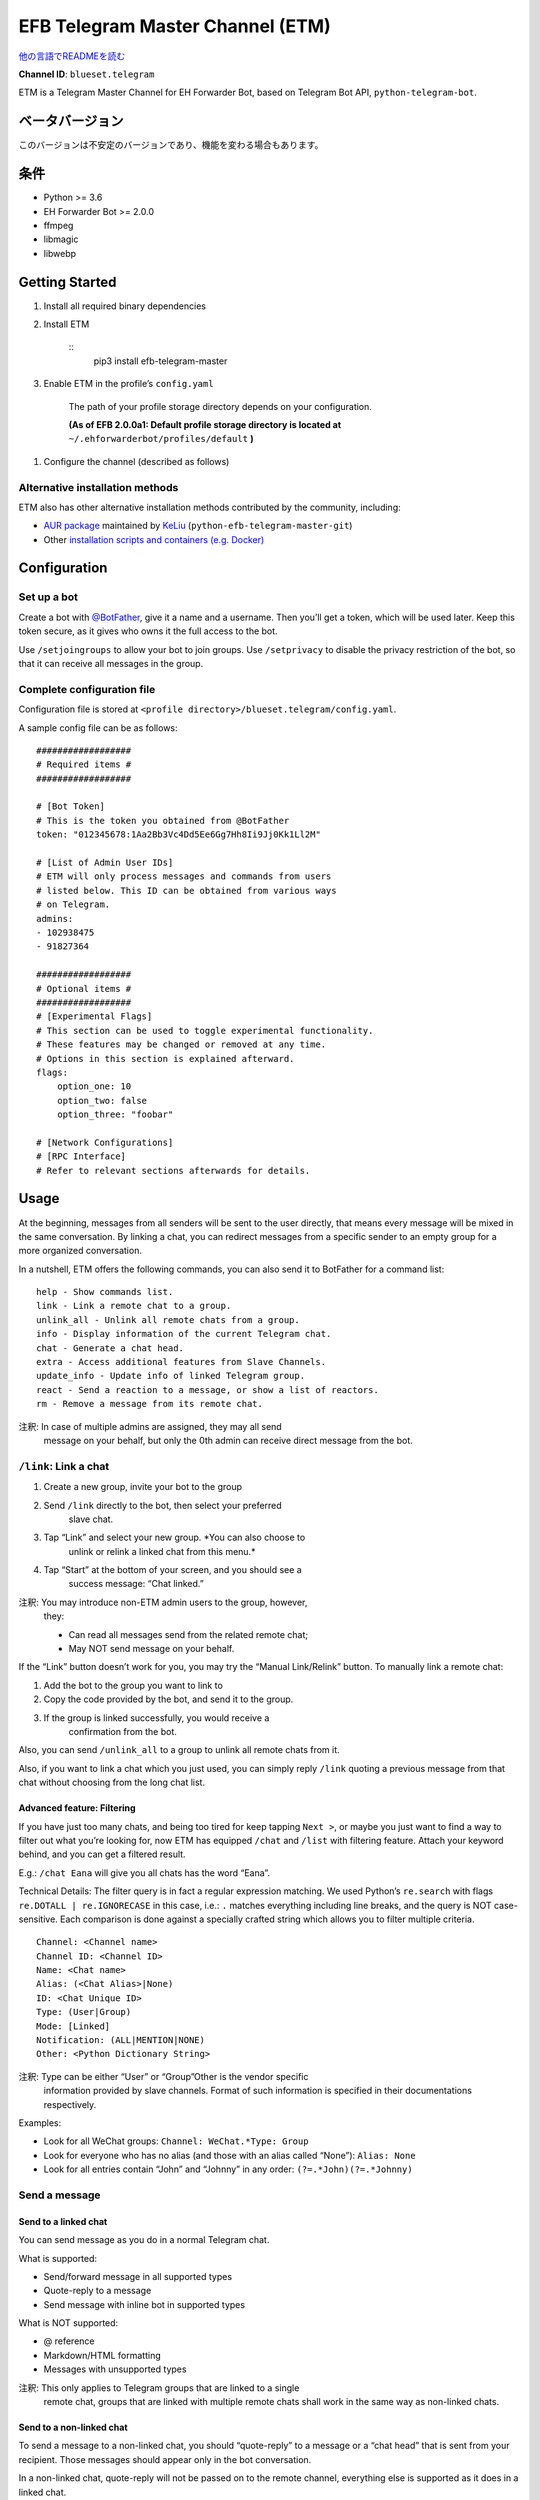 
EFB Telegram Master Channel (ETM)
*********************************

.. image:: https://img.shields.io/pypi/v/efb-telegram-master.svg
   :target: https://pypi.org/project/efb-telegram-master/
   :alt: PyPI release

.. image:: https://pepy.tech/badge/efb-telegram-master/month
   :target: https://pepy.tech/project/efb-telegram-master
   :alt: Downloads per month

.. image:: https://d322cqt584bo4o.cloudfront.net/ehforwarderbot/localized.svg
   :target: https://crowdin.com/project/ehforwarderbot/
   :alt: Translate this project

.. image:: https://github.com/blueset/efb-telegram-master/raw/master/banner.png
   :alt: Banner

`他の言語でREADMEを読む <./readme_translations>`_

**Channel ID**: ``blueset.telegram``

ETM is a Telegram Master Channel for EH Forwarder Bot, based on
Telegram Bot API, ``python-telegram-bot``.


ベータバージョン
================

このバージョンは不安定のバージョンであり、機能を変わる場合もあります。


条件
====

* Python >= 3.6

* EH Forwarder Bot >= 2.0.0

* ffmpeg

* libmagic

* libwebp


Getting Started
===============

1. Install all required binary dependencies

2. Install ETM

    ::
       pip3 install efb-telegram-master

3. Enable ETM in the profile’s ``config.yaml``

    The path of your profile storage directory depends on your
    configuration.

    **(As of EFB 2.0.0a1: Default profile storage directory is located
    at** ``~/.ehforwarderbot/profiles/default`` **)**

1. Configure the channel (described as follows)


Alternative installation methods
--------------------------------

ETM also has other alternative installation methods contributed by the
community, including:

* `AUR package
  <https://aur.archlinux.org/packages/python-efb-telegram-master-git>`_
  maintained by `KeLiu <https://github.com/specter119>`_
  (``python-efb-telegram-master-git``)

* Other `installation scripts and containers (e.g. Docker)
  <https://efb-modules.1a23.studio#scripts-and-containers-eg-docker>`_


Configuration
=============


Set up a bot
------------

Create a bot with `@BotFather <https://t.me/botfather>`_, give it a
name and a username. Then you’ll get a token, which will be used
later. Keep this token secure, as it gives who owns it the full access
to the bot.

Use ``/setjoingroups`` to allow your bot to join groups. Use
``/setprivacy`` to disable the privacy restriction of the bot, so that
it can receive all messages in the group.


Complete configuration file
---------------------------

Configuration file is stored at \ ``<profile
directory>/blueset.telegram/config.yaml``.

A sample config file can be as follows:

::

   ##################
   # Required items #
   ##################

   # [Bot Token]
   # This is the token you obtained from @BotFather
   token: "012345678:1Aa2Bb3Vc4Dd5Ee6Gg7Hh8Ii9Jj0Kk1Ll2M"

   # [List of Admin User IDs]
   # ETM will only process messages and commands from users
   # listed below. This ID can be obtained from various ways
   # on Telegram.
   admins:
   - 102938475
   - 91827364

   ##################
   # Optional items #
   ##################
   # [Experimental Flags]
   # This section can be used to toggle experimental functionality.
   # These features may be changed or removed at any time.
   # Options in this section is explained afterward.
   flags:
       option_one: 10
       option_two: false
       option_three: "foobar"

   # [Network Configurations]
   # [RPC Interface]
   # Refer to relevant sections afterwards for details.


Usage
=====

At the beginning, messages from all senders will be sent to the user
directly, that means every message will be mixed in the same
conversation. By linking a chat, you can redirect messages from a
specific sender to an empty group for a more organized conversation.

In a nutshell, ETM offers the following commands, you can also send it
to BotFather for a command list:

::

   help - Show commands list.
   link - Link a remote chat to a group.
   unlink_all - Unlink all remote chats from a group.
   info - Display information of the current Telegram chat.
   chat - Generate a chat head.
   extra - Access additional features from Slave Channels.
   update_info - Update info of linked Telegram group.
   react - Send a reaction to a message, or show a list of reactors.
   rm - Remove a message from its remote chat.

注釈: In case of multiple admins are assigned, they may all send
   message on your behalf, but only the 0th admin can receive
   direct message from the bot.


``/link``: Link a chat
----------------------

1. Create a new group, invite your bot to the group

2. Send ``/link`` directly to the bot, then select your preferred
    slave chat.

3. Tap “Link” and select your new group. *You can also choose to
    unlink or relink a linked chat from this menu.*

4. Tap “Start” at the bottom of your screen, and you should see a
    success message: “Chat linked.”

注釈: You may introduce non-ETM admin users to the group, however,
   they:

   * Can read all messages send from the related remote chat;

   * May NOT send message on your behalf.

If the “Link” button doesn’t work for you, you may try the “Manual
Link/Relink” button. To manually link a remote chat:

1. Add the bot to the group you want to link to

2. Copy the code provided by the bot, and send it to the group.

3. If the group is linked successfully, you would receive a
    confirmation from the bot.

Also, you can send ``/unlink_all`` to a group to unlink all remote
chats from it.

Also, if you want to link a chat which you just used, you can simply
reply \ ``/link`` quoting a previous message from that chat without
choosing from the long chat list.


Advanced feature: Filtering
~~~~~~~~~~~~~~~~~~~~~~~~~~~

If you have just too many chats, and being too tired for keep tapping
\ ``Next >``, or maybe you just want to find a way to filter out what
you’re looking for, now ETM has equipped ``/chat`` and ``/list`` with
filtering feature. Attach your keyword behind, and you can get a
filtered result.

E.g.: ``/chat Eana`` will give you all chats has the word “Eana”.

Technical Details: The filter query is in fact a regular expression
matching. We used Python’s ``re.search`` with flags ``re.DOTALL |
re.IGNORECASE`` in this case, i.e.: ``.`` matches everything including
line breaks, and the query is NOT case-sensitive. Each comparison is
done against a specially crafted string which allows you to filter
multiple criteria.

::

   Channel: <Channel name>
   Channel ID: <Channel ID>
   Name: <Chat name>
   Alias: (<Chat Alias>|None)
   ID: <Chat Unique ID>
   Type: (User|Group)
   Mode: [Linked]
   Notification: (ALL|MENTION|NONE)
   Other: <Python Dictionary String>

注釈: Type can be either “User” or “Group”Other is the vendor specific
   information provided by slave channels. Format of such
   information is specified in their documentations respectively.

Examples:

* Look for all WeChat groups: ``Channel: WeChat.*Type: Group``

* Look for everyone who has no alias (and those with an alias called
  “None”): ``Alias: None``

* Look for all entries contain “John” and “Johnny” in any order:
  ``(?=.*John)(?=.*Johnny)``


Send a message
--------------


Send to a linked chat
~~~~~~~~~~~~~~~~~~~~~

You can send message as you do in a normal Telegram chat.

What is supported:

* Send/forward message in all supported types

* Quote-reply to a message

* Send message with inline bot in supported types

What is NOT supported:

* @ reference

* Markdown/HTML formatting

* Messages with unsupported types

注釈: This only applies to Telegram groups that are linked to a single
   remote chat, groups that are linked with multiple remote chats
   shall work in the same way as non-linked chats.


Send to a non-linked chat
~~~~~~~~~~~~~~~~~~~~~~~~~

To send a message to a non-linked chat, you should “quote-reply” to a
message or a “chat head” that is sent from your recipient. Those
messages should appear only in the bot conversation.

In a non-linked chat, quote-reply will not be passed on to the remote
channel, everything else is supported as it does in a linked chat.


Quick reply in non-linked chats
"""""""""""""""""""""""""""""""

ETM provides a mechanism that allow you to keep sending messages to
the same recipient without quoting every single time. ETM will store
the remote chat you sent a message to in every Telegram chat (i.e. a
Telegram group or the bot), which is known as the “last known
recipient” of the Telegram chat.

In case where recipient is not indicated for a message, ETM will try
to deliver it to the “last known recipient” in the Telegram chat only
if:

1. your last message with the “last known recipient” is with in an
    hour, and

2. the last message in this Telegram chat is from the “last known
    recipient”.


Edit and delete message
~~~~~~~~~~~~~~~~~~~~~~~

In EFB v2, the framework added support to message editing and removal,
and so does ETM. However, due to the limitation of Telegram Bot API,
although you may have selected “Delete for the bot”, or “Delete for
everyone” while deleting messages, the bot would **not** know anything
about it. Therefore, if you want your message to be removed from a
remote chat, edit your message and prepend it with ``rm``` (it’s
``R``, ``M``, and ``~```, not single quote), so that the bot knows
that you want to delete the message.

Alternatively, you can also reply ``/rm`` to a message to remove it
from its remote chat. This can be useful when you cannot edit the
message directly (sticker, location, etc.), or when the message is not
sent via ETM.

Please also notice that some slave channels may not support editing
and/or deleting messages depends on their implementations.


``/chat``: Chat head
~~~~~~~~~~~~~~~~~~~~

If you want to send a message to a non-linked chat which has not yet
sent you a message, you can ask ETM to generate a “chat head”. Chat
head works similarly to an incoming message, you can reply to it to
send messages to your recipient.

Send ``/chat`` to the bot, and choose a chat from the list. When you
see “Reply to this message to chat with …”, it’s ready to go.


Advanced feature: Filtering
"""""""""""""""""""""""""""

Filter is also available in ``/chat`` command. Please refer to the
same chapter above, under ``/link`` for details.


``/extra``: External commands from slave channels (“additional features”)
-------------------------------------------------------------------------

Some slave channels may provide commands that allows you to remotely
control those accounts, and achieve extra functionality, those
commands are called “additional features”. To view the list of
available extra functions, send ``/extra`` to the bot, you will
receive a list of commands available.

Those commands are named like “``/<number>_<command_name>``”, and can
be called like an CLI utility. (of course, advanced features like
piping etc would not be supported)


``/update_info``: Update details of linked Telegram group
---------------------------------------------------------

ETM can help you to update the name and profile picture of a group to
match with appearance in the remote chat. This will also add a list of
current members to the Telegram group description if the remote chat
is a group.

This functionality is available when:

* This command is sent to a group

* The bot is an admin of the group

* The group is linked to **exactly** one remote chat

* The remote chat is accessible

Profile picture will not be set if it’s not available from the slave
channel.


``/react``: Send reactions to a message or show a list of reactors
------------------------------------------------------------------

Reply ``/react`` to a message to show a list of chat members who have
reacted to the message and what their reactions are.

Reply ``/react`` followed by an emoji to react to this message, e.g.
``/react 👍``. Send ``/react -`` to remove your reaction.

Note that some slave channels may not accept message reactions, and
some channels have a limited reactions you can send with. Usually when
you send an unaccepted reaction, slave channels can provide a list of
suggested reactions you may want to try instead.


``/rm``: Delete a message from its remote chat
----------------------------------------------

You can reply ``/rm`` to a message to remove it from its remote chat.
Comparing to prepending ``rm``` to a message, you can use this command
even when you cannot edit the message directly (sticker, location,
etc.), or when the message is not sent via ETM. It can also allow you
to remove messages sent by others if provided by the slave channel.

Please notice that some slave channels may not support removing
messages depends on their implementations.


Telegram Channel support
------------------------

ETM supports linking remote chats to Telegram Channels with partial
support.

The bot can:

* Link one or more remote chats to a Telegram Channel

* Check and manage link status of the channel

* Update channel title and profile pictures accordingly

It cannot:

* Process messages sent by you or others to the channel

* Accept commands in the channel

Currently the following commands are supported in channels:

* ``/start`` for manual chat linking

* ``/link`` to manage chats linked to the channel

* ``/info`` to show information of the channel

* ``/update_info`` to update the channel title and picture

How to use:

1. Add the bot as an administrator of the channel

2. Send commands to the channel

3. Forward the command message to the bot privately

Technical Details: Telegram Bot API prevents bot from knowing who
actually sent a message in a channel (not including signatures as that
doesn’t reflect the numeric ID of the sender). In fact, that is the
same for normal users in a channel too, even admins.If messages from
channels are to be processed unconditionally, not only that other
admins in existing channels can add malicious admins to it, anyone on
Telegram, once knows your bot username, can add it to a channel and
use the bot on your behalf. Thus, we think that it is not safe to
process messages directly from a channel.


Limitations
===========

Due to the technical constraints of both Telegram Bot API and EH
Forwarder Bot framework, ETM has the following limitations:

* Some Telegram message types are **not** supported:
     * Game messages

     * Invoice messages

     * Payment messages

     * Passport messages

     * Vote messages

* ETM cannot process any message from another Telegram bot.

* Some components in Telegram messages are dropped:
     * Original author and signature of forwarded messages

     * Formats, links and link previews

     * Buttons attached to messages

     * Details about inline bot used on messages

* Some components in messages from slave channels are dropped:
     * @ references not referring to you.

* The Telegram bot can only
     * send you any file up to 50 MB,

     * receive file from you up to 20 MB.


Experimental flags
==================

The following flags are experimental features, may change, break, or
disappear at any time. Use at your own risk.

Flags can be enabled in the ``flags`` key of the configuration file,
e.g.:

::

   flags:
       flag_name: flag_value

* ``chats_per_page`` *(int)* [Default: ``10``]

  Number of chats shown in when choosing for ``/chat`` and ``/link``
  command. An overly large value may lead to malfunction of such
  commands.

* ``network_error_prompt_interval`` *(int)* [Default: ``100``]

  Notify the user about network error every ``n`` errors received. Set
  to 0 to disable it.

* ``multiple_slave_chats`` *(bool)* [Default: ``true``]

  Link more than one remote chat to one Telegram group. Send and reply
  as you do with an unlinked chat. Disable to link remote chats and
  Telegram group one-to-one.

* ``prevent_message_removal`` *(bool)* [Default: ``true``]

  When a slave channel requires to remove a message, EFB will ignore
  the request if this value is ``true``.

* ``auto_locale`` *(str)* [Default: ``true``]

  Detect the locale from admin’s messages automatically. Locale
  defined in environment variables will be used otherwise.

* ``retry_on_error`` *(bool)* [Default: ``false``]

  Retry infinitely when an error occurred while sending request to
  Telegram Bot API. Note that this may lead to repetitive message
  delivery, as the respond of Telegram Bot API is not reliable, and
  may not reflect the actual result.

* ``send_image_as_file`` *(bool)* [Default: ``false``]

  Send all image messages as files, in order to prevent Telegram’s
  image compression in an aggressive way.

* ``message_muted_on_slave`` *(str)* [Default: ``normal``]

  Behavior when a message received is muted on slave channel platform.

  * ``normal``: send to Telegram as normal message

  * ``silent``: send to Telegram as normal message, but without
    notification sound

  * ``mute``: do not send to Telegram

* ``your_message_on_slave`` *(str)* [Default: ``silent``]

  Behavior when a message received is from you on slave channel
  platform. This overrides settings from ``message_muted_on_slave``.

  * ``normal``: send to Telegram as normal message

  * ``silent``: send to Telegram as normal message, but without
    notification sound

  * ``mute``: do not send to Telegram

* ``animated_stickers`` *(bool)* [Default: ``false``]

  Enable experimental support to animated stickers. Note: you might
  need to install binary dependency ``libcairo`` to enable this
  feature.

* ``send_to_last_chat`` *(str)* [Default: ``warn``]

  Enable quick reply in non-linked chats.

  * ``enabled``: Enable this feature without warning.

  * ``warn``: Enable this feature and issue warnings every time when
    you switch a recipient with quick reply.

  * ``disabled``: Disable this feature.


Network configuration: timeout tweaks
=====================================

   This chapter is adapted from `Python Telegram Bot wiki
   <https://github.com/python-telegram-bot/python-telegram-bot/wiki/Handling-network-errors#tweaking-ptb>`_,
   licensed under CC-BY 3.0.

``python-telegram-bot`` performs HTTPS requests using ``urllib3``.
``urllib3`` provides control over ``connect_timeout`` &
``read_timeout``. ``urllib3`` does not separate between what would be
considered read & write timeout, so ``read_timeout`` serves for both.
The defaults chosen for each of these parameters is 5 seconds.

The ``connect_timeout`` value controls the timeout for establishing a
connection to the Telegram server(s).

Changing the defaults of ``read_timeout`` & ``connect_timeout`` can be
done by adjusting values ``request_kwargs`` section in ETM’s \
``config.yaml``.

::

   # ...
   request_kwargs:
       read_timeout: 6
       connect_timeout: 7


Run ETM behind a proxy
======================

   This chapter is adapted from `Python Telegram Bot wiki
   <https://github.com/python-telegram-bot/python-telegram-bot/wiki/Working-Behind-a-Proxy>`_,
   licensed under CC-BY 3.0.

You can appoint proxy specifically for ETM without affecting other
channels running in together in the same EFB instance. This can also
be done by adjusting values ``request_kwargs`` section in ETM’s \
``config.yaml``.


HTTP proxy server
-----------------

::

   request_kwargs:
       # ...
       proxy_url: http://PROXY_HOST:PROXY_PORT/
       # Optional, if you need authentication:
       username: PROXY_USER
       password: PROXY_PASS


SOCKS5 proxy server
-------------------

This is configuration is supported, but requires an optional/extra
python package. To install:

::

   pip install python-telegram-bot[socks]

::

   request_kwargs:
       # ...
       proxy_url: socks5://URL_OF_THE_PROXY_SERVER:PROXY_PORT
       # Optional, if you need authentication:
       urllib3_proxy_kwargs:
           username: PROXY_USER
           password: PROXY_PASS


RPC interface
=============

A standard `Python XML RPC server
<https://docs.python.org/3/library/xmlrpc.html>`_ is implemented in
ETM 2. It can be enabled by adding a ``rpc`` section in ETM’s
``config.yml`` file.

::

   rpc:
       server: 127.0.0.1
       port: 8000

警告: The ``xmlrpc`` module is not secure against maliciously
   constructed data. Do not expose the interface to untrusted
   parties or the public internet, and turn off after use.


Exposed functions
-----------------

Functions in `the db (database manager) class
<https://etm.1a23.studio/blob/master/efb_telegram_master/db.py>`_ and
\ `the RPCUtilities class
<https://etm.1a23.studio/blob/master/efb_telegram_master/rpc_utilities.py>`_
are exposed. Refer to the source code for their documentations.


How to use
----------

Set up a ``SimpleXMLRPCClient`` in any Python script and call any of
the exposed functions directly. For details, please consult `Python
documentation on xmlrpc
<https://docs.python.org/3/library/xmlrpc.html>`_.


License
=======

ETM is licensed under `GNU Affero General Public License 3.0
<https://www.gnu.org/licenses/agpl-3.0.txt>`_ or later versions:

::

   EFB Telegram Master Channel: A master channel for EH Forwarder Bot.
   Copyright (C) 2016 - 2020 Eana Hufwe, and the EFB Telegram Master Channel contributors
   All rights reserved.

   This program is free software: you can redistribute it and/or modify
   it under the terms of the GNU Affero General Public License as
   published by the Free Software Foundation, either version 3 of the
   License, or any later version.

   This program is distributed in the hope that it will be useful,
   but WITHOUT ANY WARRANTY; without even the implied warranty of
   MERCHANTABILITY or FITNESS FOR A PARTICULAR PURPOSE.  See the
   GNU General Public License for more details.

   You should have received a copy of the GNU Affero General Public License
   along with this program.  If not, see <http://www.gnu.org/licenses/>.


Translation support
===================

ETM supports translated user interface with the help of community. The
bot detects languages of Telegram Client of the admins from their
messages, and automatically matches with a supported language on the
go. Otherwise, you can set your language by turning off the
``auto_locale`` feature, and then setting the locale environmental
variable (``LANGUAGE``, ``LC_ALL``, ``LC_MESSAGES`` or ``LANG``) to
one of our supported languages. Meanwhile, you can help to translate
this project into your languages on `our Crowdin page
<https://crowdin.com/project/ehforwarderbot/>`_.

注釈: If your are installing from source code, you will not get
   translations of the user interface without manual compile of
   message catalogs (``.mo``) prior to installation.
